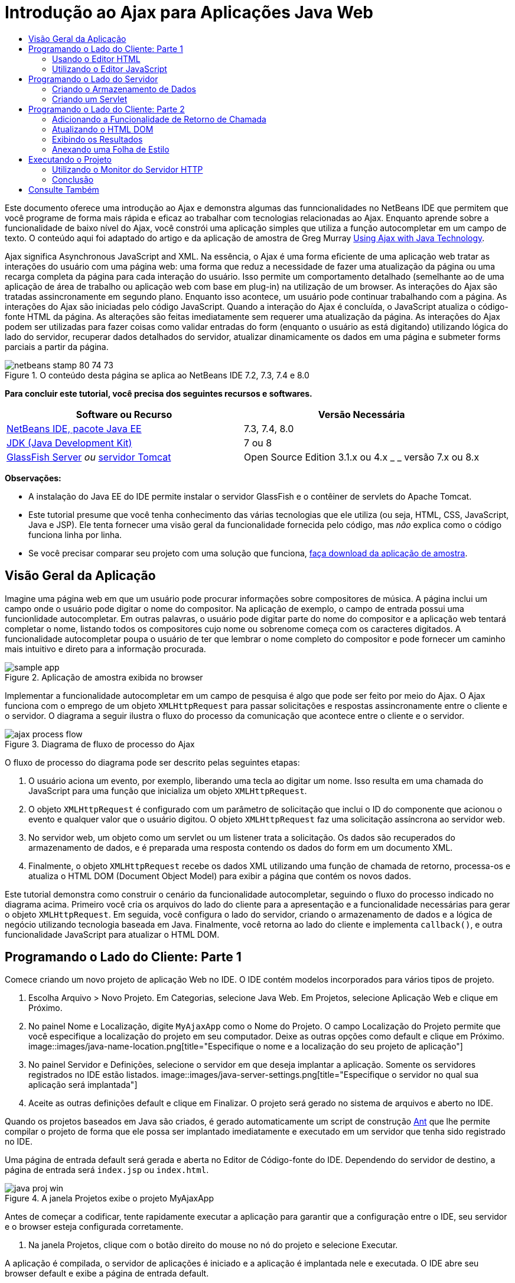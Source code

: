 // 
//     Licensed to the Apache Software Foundation (ASF) under one
//     or more contributor license agreements.  See the NOTICE file
//     distributed with this work for additional information
//     regarding copyright ownership.  The ASF licenses this file
//     to you under the Apache License, Version 2.0 (the
//     "License"); you may not use this file except in compliance
//     with the License.  You may obtain a copy of the License at
// 
//       http://www.apache.org/licenses/LICENSE-2.0
// 
//     Unless required by applicable law or agreed to in writing,
//     software distributed under the License is distributed on an
//     "AS IS" BASIS, WITHOUT WARRANTIES OR CONDITIONS OF ANY
//     KIND, either express or implied.  See the License for the
//     specific language governing permissions and limitations
//     under the License.
//

= Introdução ao Ajax para Aplicações Java Web
:jbake-type: tutorial
:jbake-tags: tutorials 
:jbake-status: published
:syntax: true
:toc: left
:toc-title:
:description: Introdução ao Ajax para Aplicações Java Web - Apache NetBeans
:keywords: Apache NetBeans, Tutorials, Introdução ao Ajax para Aplicações Java Web

Este documento oferece uma introdução ao Ajax e demonstra algumas das funncionalidades no NetBeans IDE que permitem que você programe de forma mais rápida e eficaz ao trabalhar com tecnologias relacionadas ao Ajax. Enquanto aprende sobre a funcionalidade de baixo nível do Ajax, você constrói uma aplicação simples que utiliza a função autocompletar em um campo de texto. O conteúdo aqui foi adaptado do artigo e da aplicação de amostra de Greg Murray link:http://weblogs.java.net/blog/gmurray71/archive/2005/12/using_ajax_with_1.html[+Using Ajax with Java Technology+].

Ajax significa Asynchronous JavaScript and XML. Na essência, o Ajax é uma forma eficiente de uma aplicação web tratar as interações do usuário com uma página web: uma forma que reduz a necessidade de fazer uma atualização da página ou uma recarga completa da página para cada interação do usuário. Isso permite um comportamento detalhado (semelhante ao de uma aplicação de área de trabalho ou aplicação web com base em plug-in) na utilização de um browser. As interações do Ajax são tratadas assincronamente em segundo plano. Enquanto isso acontece, um usuário pode continuar trabalhando com a página. As interações do Ajax são iniciadas pelo código JavaScript. Quando a interação do Ajax é concluída, o JavaScript atualiza o código-fonte HTML da página. As alterações são feitas imediatamente sem requerer uma atualização da página. As interações do Ajax podem ser utilizadas para fazer coisas como validar entradas do form (enquanto o usuário as está digitando) utilizando lógica do lado do servidor, recuperar dados detalhados do servidor, atualizar dinamicamente os dados em uma página e submeter forms parciais a partir da página.


image::images/netbeans-stamp-80-74-73.png[title="O conteúdo desta página se aplica ao NetBeans IDE 7.2, 7.3, 7.4 e 8.0"]


*Para concluir este tutorial, você precisa dos seguintes recursos e softwares.*

|===
|Software ou Recurso |Versão Necessária 

|link:https://netbeans.org/downloads/index.html[+NetBeans IDE, pacote Java EE+] |7.3, 7.4, 8.0 

|link:http://www.oracle.com/technetwork/java/javase/downloads/index.html[+JDK (Java Development Kit)+] |7 ou 8 

|link:https://glassfish.java.net/[+GlassFish Server+] 
_ou_ 
link:http://tomcat.apache.org/index.html[+servidor Tomcat+] |Open Source Edition 3.1.x ou 4.x 
_ _ 
versão 7.x ou 8.x 
|===

*Observações:*

* A instalação do Java EE do IDE permite instalar o servidor GlassFish e o contêiner de servlets do Apache Tomcat.
* Este tutorial presume que você tenha conhecimento das várias tecnologias que ele utiliza (ou seja, HTML, CSS, JavaScript, Java e JSP). Ele tenta fornecer uma visão geral da funcionalidade fornecida pelo código, mas _não_ explica como o código funciona linha por linha.
* Se você precisar comparar seu projeto com uma solução que funciona, link:https://netbeans.org/projects/samples/downloads/download/Samples%252FJavaScript%252FMyAjaxApp.zip[+faça download da aplicação de amostra+].



[[overview]]
== Visão Geral da Aplicação

Imagine uma página web em que um usuário pode procurar informações sobre compositores de música. A página inclui um campo onde o usuário pode digitar o nome do compositor. Na aplicação de exemplo, o campo de entrada possui uma funcionlidade autocompletar. Em outras palavras, o usuário pode digitar parte do nome do compositor e a aplicação web tentará completar o nome, listando todos os compositores cujo nome ou sobrenome começa com os caracteres digitados. A funcionalidade autocompletar poupa o usuário de ter que lembrar o nome completo do compositor e pode fornecer um caminho mais intuitivo e direto para a informação procurada.

image::images/sample-app.png[title="Aplicação de amostra exibida no browser"]

Implementar a funcionalidade autocompletar em um campo de pesquisa é algo que pode ser feito por meio do Ajax. O Ajax funciona com o emprego de um objeto `XMLHttpRequest` para passar solicitações e respostas assincronamente entre o cliente e o servidor. O diagrama a seguir ilustra o fluxo do processo da comunicação que acontece entre o cliente e o servidor.

image::images/ajax-process-flow.png[title="Diagrama de fluxo de processo do Ajax"]


O fluxo de processo do diagrama pode ser descrito pelas seguintes etapas:

1. O usuário aciona um evento, por exemplo, liberando uma tecla ao digitar um nome. Isso resulta em uma chamada do JavaScript para uma função que inicializa um objeto `XMLHttpRequest`.
2. O objeto `XMLHttpRequest` é configurado com um parâmetro de solicitação que inclui o ID do componente que acionou o evento e qualquer valor que o usuário digitou. O objeto `XMLHttpRequest` faz uma solicitação assíncrona ao servidor web.
3. No servidor web, um objeto como um servlet ou um listener trata a solicitação. Os dados são recuperados do armazenamento de dados, e é preparada uma resposta contendo os dados do form em um documento XML.
4. Finalmente, o objeto `XMLHttpRequest` recebe os dados XML utilizando uma função de chamada de retorno, processa-os e atualiza o HTML DOM (Document Object Model) para exibir a página que contém os novos dados.

Este tutorial demonstra como construir o cenário da funcionalidade autocompletar, seguindo o fluxo do processo indicado no diagrama acima. Primeiro você cria os arquivos do lado do cliente para a apresentação e a funcionalidade necessárias para gerar o objeto `XMLHttpRequest`. Em seguida, você configura o lado do servidor, criando o armazenamento de dados e a lógica de negócio utilizando tecnologia baseada em Java. Finalmente, você retorna ao lado do cliente e implementa `callback()`, e outra funcionalidade JavaScript para atualizar o HTML DOM.



[[client1]]
== Programando o Lado do Cliente: Parte 1

Comece criando um novo projeto de aplicação Web no IDE. O IDE contém modelos incorporados para vários tipos de projeto.

1. Escolha Arquivo > Novo Projeto. Em Categorias, selecione Java Web. Em Projetos, selecione Aplicação Web e clique em Próximo.
2. No painel Nome e Localização, digite `MyAjaxApp` como o Nome do Projeto. O campo Localização do Projeto permite que você especifique a localização do projeto em seu computador. Deixe as outras opções como default e clique em Próximo. 
image::images/java-name-location.png[title="Especifique o nome e a localização do seu projeto de aplicação"]
3. No painel Servidor e Definições, selecione o servidor em que deseja implantar a aplicação. Somente os servidores registrados no IDE estão listados. 
image::images/java-server-settings.png[title="Especifique o servidor no qual sua aplicação será implantada"]
4. Aceite as outras definições default e clique em Finalizar. O projeto será gerado no sistema de arquivos e aberto no IDE.

Quando os projetos baseados em Java são criados, é gerado automaticamente um script de construção link:http://ant.apache.org/[+Ant+] que lhe permite compilar o projeto de forma que ele possa ser implantado imediatamente e executado em um servidor que tenha sido registrado no IDE.

Uma página de entrada default será gerada e aberta no Editor de Código-fonte do IDE. Dependendo do servidor de destino, a página de entrada será `index.jsp` ou `index.html`.

image::images/java-proj-win.png[title="A janela Projetos exibe o projeto MyAjaxApp"]

Antes de começar a codificar, tente rapidamente executar a aplicação para garantir que a configuração entre o IDE, seu servidor e o browser esteja configurada corretamente.

1. Na janela Projetos, clique com o botão direito do mouse no nó do projeto e selecione Executar.

A aplicação é compilada, o servidor de aplicações é iniciado e a aplicação é implantada nele e executada. O IDE abre seu browser default e exibe a página de entrada default.


=== Usando o Editor HTML

image::images/palette.png[title="Paleta que exibe elementos HTML"] 

Agora que você tem certeza de que seu ambiente está configurado corretamente, comece transformando sua página de índice na interface de autocompletar que será vista pelos usuários.

Uma das vantagens do uso de um IDE é que o editor em que você trabalha normalmente fornece a funcionalidade autocompletar código, o que, se você aprender a aplicar quando codifica, pode aumentar, rapidamente, a sua produtividade. O Editor de Código-fonte do IDE geralmente se adapta à tecnologia que está sendo utilizada, portanto, se você estiver trabalhando em uma página HTML, pressionar a combinação de teclas de autocompletar código (Ctrl-Espaço) produzirá sugestões para tags e atributos HTML. Como será mostrado mais tarde, o mesmo se aplica a outras tecnologias, como CSS e JavaScript.

Uma segunda funcionalidade que pode ser utilizada é a Paleta do IDE. A Paleta fornece modelos fáceis de utilizar para elementos que são comumente aplicados na tecnologia em que você está codificando. Você simplesmente clica em um item e arrasta-o para um local no arquivo aberto no Editor de Código-Fonte.

Você pode exibir ícones grandes (como exibido aqui) clicando com o botão direito do mouse na Paleta e selecionando Mostrar Ícones Grandes.


1. Substitua o conteúdo das tags `<title>` e `<h1>` para que leia: `Auto-Completion using AJAX`. A página de índice não requer nenhuma codificação de script do lado do servidor, portanto, você pode deletar com segurança quaisquer remanescentes criados por default. A página de índice agora deve ter a seguinte aparência.

[source,xml]
----

<!DOCTYPE html>

<html>
    <head>
        <meta http-equiv="Content-Type" content="text/html; charset=UTF-8">
        <title>Auto-Completion using AJAX</title>
    </head>
    <body>
        <h1>Auto-Completion using AJAX</h1>
    </body>
</html>

----
2. Adicione algum texto explicativo para descrever a finalidade do campo de texto. Você pode copiar e colar no texto a seguir, no ponto logo abaixo das tags `<h1>`:

[source,html]
----

<p>This example shows how you can do real time auto-completion using Asynchronous
    JavaScript and XML (Ajax) interactions.</p>

<p>In the form below enter a name. Possible names that will be completed are displayed
    below the form. For example, try typing in "Bach," "Mozart," or "Stravinsky,"
    then click on one of the selections to see composer details.</p>

----
3. Adicione um form HTML à página. Faça isso utilizando os elementos listados na Paleta do IDE. Se a Paleta não estiver aberta, selecione Janela > Paleta no menu principal. Em seguida, em Forms HTML, clique e arraste um elemento Form para a página, um ponto abaixo das tags `<p>` que você acabou de adicionar. A caixa de diálogo Inserir Form será aberta. Especifique o seguinte: 

* Ação: autocompletar código
* Método: GET
* Nome: autofillform
image::images/insert-form.png[title="Caixa de diálogo Inserir form"]

Clique em OK. As tags HTML `<form>` serão inseridas na página que contém os atributos especificados. (GET é aplicado por default e, portanto, não é declarado explicitamente.)

4. Adicione uma tabela HTML à página. Na categoria HTML na Paleta, clique em um elemento Tabela e arraste-o para um ponto entre as tags `<form>`. A caixa de diálogo Inserir Tabela será aberta. Especifique o seguinte: 

* Linhas: 2
* Colunas: 2
* Tamanho da Borda: 0
* Preenchimento de Células: 5
image::images/insert-table.png[title="Caixa de diálogo Inserir tabela"]
5. Clique com o botão direito do mouse no Editor de Código-Fonte e selecione Formatar. Isso limpa o código. Seu form agora deve ser semelhante ao abaixo:

[source,xml]
----

<form name="autofillform" action="autocomplete">
  <table border="0" cellpadding="5">
    <thead>
      <tr>
        <th></th>
        <th></th>
      </tr>
    </thead>
    <tbody>
      <tr>
        <td></td>
        <td></td>
      </tr>
      <tr>
        <td></td>
        <td></td>
      </tr>
    </tbody>
  </table>
</form>

----
6. Na primeira linha da tabela, digite o seguinte texto na primeira coluna (alterações em *negrito*):

[source,xml]
----

<td>*<strong>Composer Name:</strong>*</td>
----
7. Na segunda coluna da primeira linha, em vez de arrastar um campo Entrada de Texto da Paleta, digite o código abaixo manualmente (alterações em *negrito*):

[source,xml]
----

<td>
    *<input type="text"
        size="40"
        id="complete-field"
        onkeyup="doCompletion();">*
</td>

----
Enquanto digita, tente utilizar o suporte à funcionalidade autocompletar código incorporado do IDE. Por exemplo, digite `<i` e, em seguida, pressione Ctrl-Espaço. Uma lista de opções sugeridas será exibida abaixo do seu cursor e uma descrição do elemento selecionado aparecerá em uma caixa acima. De fato, você pode pressionar Ctrl-Espaço a qualquer momento em que estiver codificando no Editor de Código-Fonte para ter acesso às opções possíveis. Além disso, caso só haja uma opção possível, pressionar Ctrl-Espaço completará automaticamente o nome do elemento. 
image::images/code-completion.png[title="Pressione Ctrl-Espaço no editor para chamar o suporte a autocompletar código e à documentação"]

O atributo `onkeyup` que você digitou acima aponta para uma função JavaScript chamada `doCompletion()`. Essa função é chamada toda vez que uma tecla é pressionada no campo de texto do form, e mapeia para a chamada JavaScript representada no <<flow-diagram,fluxograma>> do Ajax acima.


[[javascript]]
=== Utilizando o Editor JavaScript

O novo Editor JavaScript do IDE fornece muitos recursos de edição avançados, como autocompletar código inteligente, realce de semântica, renomeação instantânea e recursos de refatoração, assim como muitas outras funcionalidades.

A funcionalidade autocompletar código JavaScript é automaticamente fornecida quando você codifica em arquivos `.js`, assim como em tags `<script>` quando trabalha com outras tecnologias (ou seja, HTML, RHTML, JSP, PHP). O IDE por fornecer algumas dicas quando você editar o código JavaScript. É possível especificar as opções de JavaScript escolhendo Ferramentas > Opções (NetBeans > Preferências, no Mac) para abrir a janela Opções e selecionar a linguagem JavaScript na guia Dicas, categoria Editor. Você também pode adicionar seus próprios modelos de código JavaScript na guia Modelos de Código, janela Opções.

image::images/javascript-options.png[title="Opções de Dicas de JavaScript na janela Opções"]

Adicione um arquivo JavaScript à aplicação e comece a implementar `doCompletion()`.

1. Na janela Projetos, clique com o botão direito do mouse no nó Páginas Web e escolha Novo > arquivo JavaScript. (Se o arquivo JavaScript não estiver listado, selecione Outro. Em seguida, escolha o arquivo JavaScript na categoria Web no assistente Novo arquivo.)
2. Nomeie o arquivo como `javascript` e clique em Finalizar. O novo arquivo JavaScript aparecerá na janela Projetos, na pasta Páginas da Web.
3. Digite o código abaixo em `javascript.js`.

[source,java]
----

var req;
var isIE;

function init() {
    completeField = document.getElementById("complete-field");
}

function doCompletion() {
        var url = "autocomplete?action=complete&amp;id=" + escape(completeField.value);
        req = initRequest();
        req.open("GET", url, true);
        req.onreadystatechange = callback;
        req.send(null);
}

function initRequest() {
    if (window.XMLHttpRequest) {
        if (navigator.userAgent.indexOf('MSIE') != -1) {
            isIE = true;
        }
        return new XMLHttpRequest();
    } else if (window.ActiveXObject) {
        isIE = true;
        return new ActiveXObject("Microsoft.XMLHTTP");
    }
}
----

O código acima executa um verificação simples de compatibilidade do browser para o Firefox 3 e para o Internet Explorer versões 6 e 7). Se desejar incorporar um código mais robusto para problemas de compatibilidade, considere usar este link:http://www.quirksmode.org/js/detect.html[+script de detecção de browser+] disponível em link:http://www.quirksmode.org[+http://www.quirksmode.org+].

4. Volte para a página do índice e adicione uma referência ao arquivo JavaScript entre as tags `<head>`.

[source,xml]
----

<script type="text/javascript" src="javascript.js"></script>
----

Você pode alternar rapidamente entre as páginas abertas no Editor de Código-fonte, pressionando Ctrl-Tab.

5. Insira uma chamada a `init()` na tag de abertura `<body>`.

[source,java]
----

<body *onload="init()"*>
----
Isso garante que `init()` seja chamada toda vez que a página for carregada.

A atribuição de `doCompletion()` é:

* criar um URL que contenha dados que possam ser utilizados pelo lado do servidor,
* inicializar um objeto `XMLHttpRequest`, e
* solicitar que o objeto `XMLHttpRequest` envie uma solicitação assíncrona para o servidor.

O objeto `XMLHttpRequest` é o núcleo do Ajax e se tornou o padrão de fato para permitir que dados XML sejam passados assincronamente por HTTP. A interação _Assíncrona_ implica que o browser pode continuar a processar eventos na página depois que a requisição tiver sido enviada. Os dados são passados em segundo plano, e podem ser carregados automaticamente na página sem exigir uma atualização da página.

Observe que o objeto `XMLHttpRequest` é realmente criado por `initRequest()`, que é chamada por `doCompletion()`. A função verifica se `XMLHttpRequest` pode ser entendido pelo browser e, se for o caso, cria um objeto `XMLHttpRequest`. Caso contrário, ela executa uma verificação em `ActiveXObject` (o `XMLHttpRequest` equivalente do Internet Explorer 6) e cria um `ActiveXObject`, se identificado.

Três parâmetros são especificados quando você cria um objeto `XMLHttpRequest`: um URL, o método HTTP (`GET` ou `POST`), e se a interação é assíncrona ou não. No exemplo acima, os parâmetros são:

* O URL `autocomplete`, e o texto digitado no `complete-field` pelo usuário:

[source,java]
----

var url = "autocomplete?action=complete&amp;id=" + escape(completeField.value);
----
* `GET`, significando que as interações HTTP usam o método `GET`, e
* `true`, significando que a interação é assíncrona:

[source,java]
----

req.open("GET", url, true);
----

Se a interação for definida como assíncrona, uma função de chamada de retorno deve ser especificada. A função de chamada de retorno dessa interação é definida com a instrução:


[source,java]
----

req.onreadystatechange = callback;
----

e uma função `callback()` <<callback,deve ser definida mais tarde>>. A interação HTTP começa quando `XMLHttpRequest.send()` é chamada. Essa ação mapeia para a solicitação HTTP que é enviada para o servidor web no <<flow-diagram,fluxograma>> acima.



[[serverside]]
== Programando o Lado do Servidor

O IDE oferece suporte abrangente para programação Web do lado do servidor. Embora isso inclua o suporte a editor básico para muitas linguagens de programação e de script populares, também inclui Web services, tais como SOAP, REST, SaaS e frameworks orientados a MVC, como JSF, Spring e Struts. Diversos plug-ins do NetBeans estão disponíveis no link:http://plugins.netbeans.org/[+Portal de Plug-In do NetBeans+] para frameworks orientados para Ajax, como link:https://developers.google.com/web-toolkit/[+GWT+] e link:http://struts.apache.org/2.x/[+Struts2+].

A lógica de negócios da aplicação processa as solicitações, recuperando dados do armazenamento de dados e, em seguida, preparando e enviando a resposta. Isso é implementado aqui por meio de um servlet. Antes de começar a codificar o servlet, configure o armazenamento de dados e a funcionalidade necessários pelo servlet para acessar os dados.

* <<data,Criando o Armazenamento de Dados>>
* <<servlet,Criando um Servlet>>


=== Criando o Armazenamento de Dados

Para essa aplicação simples, você cria uma classe nomeada `ComposerData` que mantém os dados do composer utilizando um link:http://download.oracle.com/javase/1.5.0/docs/api/java/util/HashMap.html[+`HashMap`+]. Um `HashMap` permite armazenar pares de itens vinculados em pares chave-valor. Você também pode criar uma classe `Composer` que permita ao servlet recuperar dados de entradas no `HashMap`.

1. Clique com o botão direito do mouse no nó do projeto na janela Projetos e selecione Novo > Classe Java.
2. Nomeie a classe `ComposerData` e digite `com.ajax` no campo Pacote. Isso cria um novo pacote que contém a classe, assim como outras classes que serão criadas mais tarde.
3. Clique em Finalizar. A classe será criada e aberta no Editor de Código-fonte.
4. No Editor de Código-fonte, cole o seguinte código:

[source,java]
----

package com.ajax;

import java.util.HashMap;

/**
 *
 * @author nbuser
 */
public class ComposerData {

    private HashMap composers = new HashMap();

    public HashMap getComposers() {
        return composers;
    }

    public ComposerData() {

        composers.put("1", new Composer("1", "Johann Sebastian", "Bach", "Baroque"));
        composers.put("2", new Composer("2", "Arcangelo", "Corelli", "Baroque"));
        composers.put("3", new Composer("3", "George Frideric", "Handel", "Baroque"));
        composers.put("4", new Composer("4", "Henry", "Purcell", "Baroque"));
        composers.put("5", new Composer("5", "Jean-Philippe", "Rameau", "Baroque"));
        composers.put("6", new Composer("6", "Domenico", "Scarlatti", "Baroque"));
        composers.put("7", new Composer("7", "Antonio", "Vivaldi", "Baroque"));

        composers.put("8", new Composer("8", "Ludwig van", "Beethoven", "Classical"));
        composers.put("9", new Composer("9", "Johannes", "Brahms", "Classical"));
        composers.put("10", new Composer("10", "Francesco", "Cavalli", "Classical"));
        composers.put("11", new Composer("11", "Fryderyk Franciszek", "Chopin", "Classical"));
        composers.put("12", new Composer("12", "Antonin", "Dvorak", "Classical"));
        composers.put("13", new Composer("13", "Franz Joseph", "Haydn", "Classical"));
        composers.put("14", new Composer("14", "Gustav", "Mahler", "Classical"));
        composers.put("15", new Composer("15", "Wolfgang Amadeus", "Mozart", "Classical"));
        composers.put("16", new Composer("16", "Johann", "Pachelbel", "Classical"));
        composers.put("17", new Composer("17", "Gioachino", "Rossini", "Classical"));
        composers.put("18", new Composer("18", "Dmitry", "Shostakovich", "Classical"));
        composers.put("19", new Composer("19", "Richard", "Wagner", "Classical"));

        composers.put("20", new Composer("20", "Louis-Hector", "Berlioz", "Romantic"));
        composers.put("21", new Composer("21", "Georges", "Bizet", "Romantic"));
        composers.put("22", new Composer("22", "Cesar", "Cui", "Romantic"));
        composers.put("23", new Composer("23", "Claude", "Debussy", "Romantic"));
        composers.put("24", new Composer("24", "Edward", "Elgar", "Romantic"));
        composers.put("25", new Composer("25", "Gabriel", "Faure", "Romantic"));
        composers.put("26", new Composer("26", "Cesar", "Franck", "Romantic"));
        composers.put("27", new Composer("27", "Edvard", "Grieg", "Romantic"));
        composers.put("28", new Composer("28", "Nikolay", "Rimsky-Korsakov", "Romantic"));
        composers.put("29", new Composer("29", "Franz Joseph", "Liszt", "Romantic"));

        composers.put("30", new Composer("30", "Felix", "Mendelssohn", "Romantic"));
        composers.put("31", new Composer("31", "Giacomo", "Puccini", "Romantic"));
        composers.put("32", new Composer("32", "Sergei", "Rachmaninoff", "Romantic"));
        composers.put("33", new Composer("33", "Camille", "Saint-Saens", "Romantic"));
        composers.put("34", new Composer("34", "Franz", "Schubert", "Romantic"));
        composers.put("35", new Composer("35", "Robert", "Schumann", "Romantic"));
        composers.put("36", new Composer("36", "Jean", "Sibelius", "Romantic"));
        composers.put("37", new Composer("37", "Bedrich", "Smetana", "Romantic"));
        composers.put("38", new Composer("38", "Richard", "Strauss", "Romantic"));
        composers.put("39", new Composer("39", "Pyotr Il'yich", "Tchaikovsky", "Romantic"));
        composers.put("40", new Composer("40", "Guiseppe", "Verdi", "Romantic"));

        composers.put("41", new Composer("41", "Bela", "Bartok", "Post-Romantic"));
        composers.put("42", new Composer("42", "Leonard", "Bernstein", "Post-Romantic"));
        composers.put("43", new Composer("43", "Benjamin", "Britten", "Post-Romantic"));
        composers.put("44", new Composer("44", "John", "Cage", "Post-Romantic"));
        composers.put("45", new Composer("45", "Aaron", "Copland", "Post-Romantic"));
        composers.put("46", new Composer("46", "George", "Gershwin", "Post-Romantic"));
        composers.put("47", new Composer("47", "Sergey", "Prokofiev", "Post-Romantic"));
        composers.put("48", new Composer("48", "Maurice", "Ravel", "Post-Romantic"));
        composers.put("49", new Composer("49", "Igor", "Stravinsky", "Post-Romantic"));
        composers.put("50", new Composer("50", "Carl", "Orff", "Post-Romantic"));

    }
}
----

Você observará que uma advertência será exibida na margem esquerda do editor porque a classe  ``Composer``  não pode ser encontrada. Execute as etapas a seguir para criar a classe `Composer`.

1. Clique com o botão direito do mouse no nó do projeto na janela Projetos e selecione Novo > Classe Java.
2. Nomeie a classe `Composer` e selecione `com.ajax` na lista drop-down no campo Pacote. Clique em Finalizar.

Quando você clica em Finalizar, o IDE cria a classe e abre o arquivo no Editor de Código-fonte.

3. No Editor de Código-fonte, cole o seguinte código:

[source,java]
----

package com.ajax;

public class Composer {

    private String id;
    private String firstName;
    private String lastName;
    private String category;

    public Composer (String id, String firstName, String lastName, String category) {
        this.id = id;
        this.firstName = firstName;
        this.lastName = lastName;
        this.category = category;
    }

    public String getCategory() {
        return category;
    }

    public String getId() {
        return id;
    }

    public String getFirstName() {
        return firstName;
    }

    public String getLastName() {
        return lastName;
    }
}
----

Depois que você cria a classe  ``Composer`` , se você observar a classe  ``ComposerData``  no editor, poderá ver que as anotações de advertência não existem mais. Se ainda você vir as anotações de advertência no  ``ComposerData``  você pode tentar resolver o erro adicionando as instruções de importação ausentes.


[[servlet]]
=== Criando um Servlet

Crie um servlet para tratar o URL `autocomplete` que é recebido pela solicitação de entrada.

1. Clique com o botão direito do mouse no nó do projeto na janela Projetos e escolha Novo > Servlet para abrir o assistente para Novo Servlet. (Escolha Outros e selecione Servlet na categoria da Web se Servlet não for exibido por default no menu pop-up).
2. Nomeie o servlet `AutoCompleteServlet` e selecione `com.ajax` na lista drop-down no campo Pacote. Clique em Próximo.
image::images/newservlet-name-location.png[]
3. No painel Configurar a Implantação do Servlet, altere o padrão do URL para *`/autocomplete`* para que ele corresponda ao URL que foi definido anteriormente no objeto `XMLHttpRequest`. 
image::images/newservlet-configure-deployment.png[]

Esse painel elimina a necessidade de adicionar manualmente esses detalhes no descritor de implantação.

4. como opção, selecione "Adicionar informações do servlet ao descritor da implantação". Isso faz com que seu projeto seja o mesmo da amostra da qual fez download. Com versões posteriores do IDE, por default o servlet é registrado por uma anotação `@WebServlet`, em vez de um descritor da implantação. O projeto ainda funcionará se você usar a anotação `@WebServlet`, em vez de um descritor de implantação.
5. Clique em Finalizar. O servlet será criado e aberto no Editor de Código-fonte.

Os únicos métodos que você precisa substituir são `doGet()`, para definir como o servlet trataa solicitação `autocomplete` `GET`, e `init()`, que precisa iniciar um `ServletContext` de forma que o servlet possa acessar outras classes na aplicação, depois de ter sido posto em serviço.

Você pode substituir métodos de superclasses usando o menu pop-up Inserir Código do IDE. Implemente `init()` executando as etapas a seguir.

1. Coloque o seu cursor embaixo da declaração de classe `AutoCompleteServlet` no Editor de Código-fonte. Pressione Alt-Insert (Ctrl-I no Mac) para abrir o menu pop-up Gerar Código. 
image::images/insert-code.png[title="Menu pop-up Inserir Código exibido no Editor de Código-fonte"]
2. Selecione Substituir Método. Na caixa de diálogo que é exibida, todas as classes que `AutoCompleteServlet` herda são exibidas. Expanda o nó GenericServlet e selecione `init(Servlet Config config)`. 
image::images/new-override.png[title="A caixa de diálogo Substituir lista classes herdadas"]
3. Clique em OK. O método `init()` é adicionado no Editor de Código-fonte.
4. Adicione uma variável para um objeto `ServletContext` e modifique `init()` (alterações em *negrito*):

[source,java]
----

*private ServletContext context;*

@Override
public void init(ServletConfig *config*) throws ServletException {
    *this.context = config.getServletContext();*
}
----
5. Adicione uma instrução de importação para `ServletContext`. Você pode fazer isso clicando no ícone da lâmpada exibido na margem esquerda do Editor de Código-fonte 
image::images/import-hint.png[title="Dicas de importação são exibidas na margem esquerda do Editor de Código-fonte"]

O método `doGet()` precisa fazer parsing do URL da solicitação, recuperar dados do armazenamento de dados e preparar uma resposta em formato XML. Note que a declaração do método foi gerada quando você criou a classe. Para exibi-la, pode ser necessário expandir métodos HttpServlet clicando no ícone de expansão (image::images/expand-icon.png[]) na margem esquerda.

1. Adicione as declarações de variável a seguir embaixo da declaração da classe `AutocompleteServlet`.

[source,java]
----

private ComposerData compData = new ComposerData();
private HashMap composers = compData.getComposers();
----
Isso cria um `HashMap` de todos os dados do composer, que é, em seguida, utilizado por `doGet()`.
2. Role para baixo para `doGet()` e implemente o método da seguinte forma:

[source,xml]
----

@Override
public void doGet(HttpServletRequest request, HttpServletResponse response)
        throws IOException, ServletException {

    String action = request.getParameter("action");
    String targetId = request.getParameter("id");
    StringBuffer sb = new StringBuffer();

    if (targetId != null) {
        targetId = targetId.trim().toLowerCase();
    } else {
        context.getRequestDispatcher("/error.jsp").forward(request, response);
    }

    boolean namesAdded = false;
    if (action.equals("complete")) {

        // check if user sent empty string
        if (!targetId.equals("")) {

            Iterator it = composers.keySet().iterator();

            while (it.hasNext()) {
                String id = (String) it.next();
                Composer composer = (Composer) composers.get(id);

                if ( // targetId matches first name
                     composer.getFirstName().toLowerCase().startsWith(targetId) ||
                     // targetId matches last name
                     composer.getLastName().toLowerCase().startsWith(targetId) ||
                     // targetId matches full name
                     composer.getFirstName().toLowerCase().concat(" ")
                        .concat(composer.getLastName().toLowerCase()).startsWith(targetId)) {

                    sb.append("<composer>");
                    sb.append("<id>" + composer.getId() + "</id>");
                    sb.append("<firstName>" + composer.getFirstName() + "</firstName>");
                    sb.append("<lastName>" + composer.getLastName() + "</lastName>");
                    sb.append("</composer>");
                    namesAdded = true;
                }
            }
        }

        if (namesAdded) {
            response.setContentType("text/xml");
            response.setHeader("Cache-Control", "no-cache");
            response.getWriter().write("<composers>" + sb.toString() + "</composers>");
        } else {
            //nothing to show
            response.setStatus(HttpServletResponse.SC_NO_CONTENT);
        }
    }
    if (action.equals("lookup")) {

        // put the target composer in the request scope to display 
        if ((targetId != null) &amp;&amp; composers.containsKey(targetId.trim())) {
            request.setAttribute("composer", composers.get(targetId));
            context.getRequestDispatcher("/composer.jsp").forward(request, response);
        }
    }
}
----

Como pode ver neste servlet, não há nada exatamente novo que você precise aprender para escrever código do lado do servidor para processamento Ajax. O tipo de conteúdo da resposta precisa ser definido como `text/xml` para casos em que você deseje trocar documentos XML. Com o Ajax você também pode trocar texto simples ou até mesmo snippets de JavaScript, que podem ser avaliados ou executados pela função chamada de retorno no cliente. Observe também que alguns browsers podem armazenar no cache os resultados; portanto, talvez seja necessário definir o cabeçalho Cache-Control HTTP como `no-cache`.

Nesse exemplo, o servlet gera um documento XML que contém todos os composers com nome ou sobrenome começando com os caracteres digitados pelo usuário. Este documento mapeia para os dados XML ilustrados no <<flow-diagram,fluxograma>> acima. Aqui está um exemplo de um documento XML que é retornado para o objeto `XMLHttpRequest`:


[source,xml]
----

<composers>
    <composer>
        <id>12</id>
        <firstName>Antonin</firstName>
        <lastName>Dvorak</lastName>
    </composer>
    <composer>
        <id>45</id>
        <firstName>Aaron</firstName>
        <lastName>Copland</lastName>
    </composer>
    <composer>
        <id>7</id>
        <firstName>Antonio</firstName>
        <lastName>Vivaldi</lastName>
    </composer>
    <composer>
        <id>2</id>
        <firstName>Arcangelo</firstName>
        <lastName>Corelli</lastName>
    </composer>
</composers>

----

Você pode utilizar o <<httpMonitor,Monitor HTTP>> do IDE para exibir os dados XML retornados ao concluir a aplicação.


[[client2]]
== Programando o Lado do Cliente: Parte 2

Você deve definir a função de chamada de retorno para tratar a resposta do servidor, e adicionar qualquer funcionalidade necessária para refletir alterações na página exibida pelo usuário. Isso requer a modificação do HTML DOM. Você precisa criar páginas JSP para exibir os resultados de uma solicitação bem-sucedida ou as mensagens de erro de uma solicitação com falha. Em seguida, é possível criar uma folha de estilo simples para a apresentação.

* <<callback,Adicionando a Funcionalidade de Retorno de Chamada>>
* <<htmldom,Atualizando o HTML DOM>>
* <<displayresults,Exibindo os Resultados>>
* <<stylesheet,Anexando uma Folha de Estilo>>


=== Adicionando a Funcionalidade de Retorno de Chamada

A função de retorno de chamada é chamada assincronamente em pontos específicos durante a interação HTTP quando a propriedade `readyState` do objeto `XMLHttpRequest` é alterada. Na aplicação que está sendo construída, a função chamada de retorno é `callback()`. Você lembra que em `doCompletion()`, `callback` foi definido como a propriedade `XMLHttpRequest.onreadystatechange` para uma função. Agora, implemente a função de retorno de chamada da seguinte forma.

1. Abra `javascript.js` no Editor de Código-fonte e digite o código abaixo.

[source,java]
----

function callback() {
    if (req.readyState == 4) {
        if (req.status == 200) {
            parseMessages(req.responseXML);
        }
    }
}
----

Um `readyState` de "4" significa a conclusão da interação HTTP. A API de `XMLHttpRequest.readState` indica que há 5 valores possíveis que podem ser definidos. São elas:

|===
|Valor `readyState` |Definição do Status do Objeto 

|0 |não inicializado 

|1 |carregando 

|2 |carregado 

|3 |interativo 

|4 |completo 
|===

Observe que a função `parseMessages()` somente é chamada quando o `XMLHttpRequest.readyState` é "4" e o `status` (a definição do código de status HTTP da solicitação) é "200", significando êxito. Você definirá `parseMessages()` em seguida em <<htmldom,Atualizando o HTML DOM>>.


=== Atualizando o HTML DOM

A função `parseMessages()` trata os dados XML de entrada. Fazendo isso, ela conta com várias funções auxiliares, como `appendComposer()`, `getElementY()` e `clearTable()`. Você também deve introduzir novos elementos na página de índice, como uma segunda tabela HTML que serve como a caixa autocompletar, e os IDs dos elementos, para que eles possam ser referenciados em `javascript.js`. Finalmente, crie novas variáveis que correspondam aos IDs para os elementos na página do índice, inicialize-as na função `init()` implementada anteriormente e adicione alguma funcionalidade que seja necessária sempre que a página do índice for carregada.

*Observação: *As funções e elementos que você cria nas etapas seguintes funcionam de forma interdependente. Recomendamos que você percorra esta seção e, em seguida, examine o código quando tudo estiver no lugar.

1. Abra a página do índice no Editor de Código-fonte e digite o código abaixo para a segunda linha da tabela HTML que você criou anteriormente.

[source,xml]
----

<tr>
    *<td id="auto-row" colspan="2">
        <table id="complete-table" />
    </td>*
</tr>
----
A segunda linha da tabela contém outra tabela HTML. Essa tabela representa a caixa autocompletar que será utilizada para preencher os nomes do composer.
2. Abra `javascript.js` no Editor de Código-fonte e as três variáveis seguintes no início do arquivo.

[source,java]
----

var completeField;
var completeTable;
var autoRow;
----
3. Adicione as seguintes linhas (em *negrito*) na função `init()`.

[source,java]
----

function init() {
    completeField = document.getElementById("complete-field");
    *completeTable = document.getElementById("complete-table");
    autoRow = document.getElementById("auto-row");
    completeTable.style.top = getElementY(autoRow) + "px";*
}
----
Uma finalidade de `init()` é tornar os elementos que estão dentro da página de índice acessíveis para outras funções que modificarão o DOM da página de índice.
4. Adicione `appendComposer()` a `javascript.js`.

[source,java]
----

function appendComposer(firstName,lastName,composerId) {

    var row;
    var cell;
    var linkElement;

    if (isIE) {
        completeTable.style.display = 'block';
        row = completeTable.insertRow(completeTable.rows.length);
        cell = row.insertCell(0);
    } else {
        completeTable.style.display = 'table';
        row = document.createElement("tr");
        cell = document.createElement("td");
        row.appendChild(cell);
        completeTable.appendChild(row);
    }

    cell.className = "popupCell";

    linkElement = document.createElement("a");
    linkElement.className = "popupItem";
    linkElement.setAttribute("href", "autocomplete?action=lookup&amp;id=" + composerId);
    linkElement.appendChild(document.createTextNode(firstName + " " + lastName));
    cell.appendChild(linkElement);
}
----
Essa função cria uma nova linha da tabela, insere um link em um criador utilizando os dados passados para a função por meio de seus três parâmetros e insere a linha no elemento `complete-table` da página de índice.
5. Adicione `getElementY()` a `javascript.js`.

[source,java]
----

function getElementY(element){

    var targetTop = 0;

    if (element.offsetParent) {
        while (element.offsetParent) {
            targetTop += element.offsetTop;
            element = element.offsetParent;
        }
    } else if (element.y) {
        targetTop += element.y;
    }
    return targetTop;
}
----
Essa função é aplicada para localizar a posição vertical do elemento pai. Isso é necessário porque a posição real do elemento, quando ele é exibido, frequentemente depende do tipo e da versão do browser. Note que o elemento `complete-table`, quando é exibido contendo nomes de criador, é deslocado para o lado direito inferior da tabela em que ele está. O posicionamento correto da altura é determinado por `getElementY()`. 

*Observação: *Consulte link:http://www.quirksmode.org/js/findpos.html[+esta explicação+] de `offset` em link:http://www.quirksmode.org/[+http://www.quirksmode.org/+].

6. Adicione `clearTable()` a `javascript.js`.

[source,java]
----

function clearTable() {
    if (completeTable.getElementsByTagName("tr").length > 0) {
        completeTable.style.display = 'none';
        for (loop = completeTable.childNodes.length -1; loop >= 0 ; loop--) {
            completeTable.removeChild(completeTable.childNodes[loop]);
        }
    }
}
----
Essa função define a exibição do elemento `complete-table` como "none" (ou seja, o torna invisível) e remove quaisquer entradas de nome de criador existentes que tenham sido criadas.
7. Modifique a função `callback()` para que chame `clearTable()` cada vez que novos dados forem recebidos do servidor. Quaisquer entradas do criador que já existam na caixa autocompletar serão, portanto, removidas, antes que esta seja preenchida com novas entradas.

[source,java]
----

function callback() {

    *clearTable();*

    if (req.readyState == 4) {
        if (req.status == 200) {
            parseMessages(req.responseXML);
        }
    }
}
----
8. Adicione `parseMessages()` a `javascript.js`.

[source,java]
----

function parseMessages(responseXML) {

    // no matches returned
    if (responseXML == null) {
        return false;
    } else {

        var composers = responseXML.getElementsByTagName("composers")[0];

        if (composers.childNodes.length > 0) {
            completeTable.setAttribute("bordercolor", "black");
            completeTable.setAttribute("border", "1");

            for (loop = 0; loop < composers.childNodes.length; loop++) {
                var composer = composers.childNodes[loop];
                var firstName = composer.getElementsByTagName("firstName")[0];
                var lastName = composer.getElementsByTagName("lastName")[0];
                var composerId = composer.getElementsByTagName("id")[0];
                appendComposer(firstName.childNodes[0].nodeValue,
                    lastName.childNodes[0].nodeValue,
                    composerId.childNodes[0].nodeValue);
            }
        }
    }
}
----

A função `parseMessages()` recebe como parâmetro uma representação de objeto do documento XML retornado pelo servlet `AutoComplete`. A função percorre programaticamente o documento XML, extraindo `firstName`, `lastName` e `id` de cada entrada e, em seguida, ela passa esses dados para `appendComposer()`. Isso resulta em uma atualização dinâmica do conteúdo do elemento `complete-table`. Por exemplo, uma entrada que é gerada e inserida em `complete-table` deve ter a seguinte aparência:


[source,xml]
----

<tr>
    <td class="popupCell">
        <a class="popupItem" href="autocomplete?action=lookup&amp;id=12">Antonin Dvorak</a>
    </td>
</tr>
----

A atualização dinâmica do elemento `complete-table` representa a etapa final do fluxo do processo de comunicação que acontece durante a comunicação por meio do Ajax. Essa atualização mapeia para os dados HTML e CSS sendo enviados para a apresentação no <<flow-diagram,fluxograma>> acima.


[[displayresults]]
=== Exibindo os Resultados

Para exibir os resultados, você precisa de um arquivo JSP chamado `composers.jsp`. Esta página é chamada a partir do `AutoCompleteServlet` durante uma ação de busca. Você também precisa de um arquivo `error.jsp`, que é chamado a partir do `AutoCompleteServlet` se o composer não puder ser encontrado.

*Para exibir resultados e erros:*

1. Na janela Projetos, clique com o botão direito do mouse na pasta Páginas Web e selecione Novo > JSP. O assistente Novo JSP será aberto.
2. No campo Nome do Arquivo, digite `composer`. No campo Arquivo Criado, você verá um caminho que termina em `/web/composer.jsp`.
3. Clique em Finalizar. O arquivo `composer.jsp` será aberto no editor. Aparecerá um nó para o arquivo na janela Projetos na pasta Páginas Web.
4. Substitua o código do placeholder no `composer.jsp` pelo seguinte código:

[source,html]
----

<html>
  <head>
    <title>Composer Information</title>

    <link rel="stylesheet" type="text/css" href="stylesheet.css">
  </head>
  <body>

    <table>
      <tr>
        <th colspan="2">Composer Information</th>
      </tr>
      <tr>
        <td>First Name: </td>
        <td>${requestScope.composer.firstName}</td>
      </tr>
      <tr>
        <td>Last Name: </td>
        <td>${requestScope.composer.lastName}</td>
      </tr>
      <tr>
        <td>ID: </td>
        <td>${requestScope.composer.id}</td>
      </tr>
      <tr>
        <td>Category: </td>
        <td>${requestScope.composer.category}</td>
      </tr>      
    </table>

    <p>Go back to <a href="index.html" class="link">application home</a>.</p>
  </body>
</html>
----

*Observação.* Você precisará alterar o link para voltar à página de índice, se sua página de índice for  ``index.jsp`` .

5. Crie outro arquivo JSP na pasta Páginas Web do projeto. Nomeie o arquivo de `error.jsp`.
6. Substitua o código do placeholder no `error.jsp` pelo seguinte código:

[source,html]
----

<!DOCTYPE html>

<html>
    <head>
        <link rel="stylesheet" type="text/css" href="stylesheet.css">      
        <meta http-equiv="Content-Type" content="text/html; charset=UTF-8">
        <title>Seach Error</title>
    </head>
    <body>
        <h2>Seach Error</h2>
        
        <p>An error occurred while performing the search. Please try again.</p>
        
        <p>Go back to <a href="index.html" class="link">application home</a>.</p>
    </body>
</html>
----

*Observação.* Você precisará alterar o link para voltar à página de índice, se sua página de índice for  ``index.jsp`` .


[[stylesheet]]
=== Anexando uma Folha de Estilo

Nesse estágio, você concluiu todo o código necessário para a funcionalidade da aplicação. Para ver os resultados dos seus esforços, tente executar a aplicação agora.

1. Na janela Projetos, clique com o botão direito do mouse no nó do projeto e selecione Executar. O projeto será recompilado e implantado no servidor de destino. Seu browser será aberto e você poderá ver a página de índice. 
image::images/no-css.png[title="Implantação com sucesso sem folha de estilo"]

Para adicionar uma folha de estilo à sua aplicação, basta criar um arquivo `.css` e vinculá-lo a partir da(s) página(s) da sua apresentação. Quando você trabalha em arquivos `.css`, o IDE oferece o suporte para autocompletar código. assim como as seguintes janelas, para ajudá-lo a gerar e editar regras de folhas de estilo:

* *Janela Estilos de CSS.* A janela Estilos de CSS permite editar as declarações de regras de elementos e seletores HTML em um arquivo CSS.
* *Caixa de diálogo Criar Regras CSS.* A caixa de diálogo Criar Regras de CSS permite criar novas regras em uma folha de estilos de CSS.
* *Caixa de diálogo Adicionar Propriedade de CSS.*A caixa de diálogo Adicionar Propriedade de CSS permite adicionar declarações a uma regra de CSS em uma folha de estilos, adicionando propriedades e valores.

Para adicionar uma folha de estilo à sua aplicação execute as etapas a seguir.

1. Na janela Projetos, clique com o botão direito do mouse no nó Páginas Web e selecione Novo > Folha de Estilo em Cascata (caso Folha de Estilo em Cascata não esteja listado, selecione Outro. Em seguida, escolha Folha de Estilo em Cascata na categoria Web no assistente Novo arquivo.)
2. No campo de texto Nome do Arquivo CSS, digite *`stylesheet`*. Clique em Finalizar.

O movo arquivo será criado e aberto no editor.

3. Digite as seguintes regras em `stylesheet.css`, no editor. Você pode utilizar o suporte à funcionalidade autocompletar código do IDE pressionando Ctrl-Espaço nos pontos em que desejar acionar sugestões.

[source,java]
----

body {
   font-family: Verdana, Arial, sans-serif;
   font-size: smaller;
   padding: 50px;
   color: #555;
   width: 650px;
}

h1 {
   letter-spacing: 6px;
   font-size: 1.6em;
   color: #be7429;
   font-weight: bold;
}

h2 {
   text-align: left;
   letter-spacing: 6px;
   font-size: 1.4em;
   color: #be7429;
   font-weight: normal;
   width: 450px;
}

table {
   width: 550px;
   padding: 10px;
   background-color: #c5e7e0;
}

td {
   padding: 10px;
}

a {
  color: #be7429;
  text-decoration: none;
}

a:hover {
  text-decoration: underline;
}

.popupBox {
  position: absolute;
  top: 170px;
  left: 140px;
}

.popupCell {
   background-color: #fffafa;
}

.popupCell:hover {
  background-color: #f5ebe9;
}

.popupItem {
  color: #333;
  text-decoration: none;
  font-size: 1.2em;
}
----
4. Abra a janela Estilos de CSS escolhendo Janela > Web > Estilos CSS. 
image::images/css-styles-window.png[title="Janela Estilos de CSS exibindo as propriedades de regra h1"]

Você pode usar a janela Estilos de CSS para exibir rapidamente as propriedades e editar as regras de estilo. Quando você seleciona uma regra no painel superior da janela Estilo de CSS, pode ver as propriedades da regra no painel inferior. Você pode adicionar uma Regra de CSS à folha de estilos clicando no ícone Editar Regras de CSS (image::images/newcssrule.png[title="Ícone Nova Propriedade de CSS"]) na barra de ferramentas do painel superior. Você pode modificar as regras no painel inferior, editando a folha de propriedades, e adicionar propriedades clicando no ícone Adicionar Propriedade (image::images/newcssproperty.png[title="Ícone Nova Propriedade de CSS"]) na barra de ferramentas do painel inferior.

5. Alterne para a página no Editor de Código-fonte, e adicione uma referência à folha de estilo entre as tags `<head>`.

[source,java]
----

<link rel="stylesheet" type="text/css" href="stylesheet.css">
----
6. Adicione a classe `popupBox` que está definida na folha de estilo ao elemento `complete-table` (alterações em *negrito*).

[source,xml]
----

<tr>
    <td id="auto-row" colspan="2">
        <table id="complete-table" *class="popupBox"* />
    </td>
</tr>
----

É possível usar o recurso autocompletar código no editor para ajudá-lo a selecionar a regra de estilo que você quer aplicar ao seletor.

image::images/css-completion.png[title="Recurso autocompletar código no editor"]

Como indicado em `stylesheet.css`, esta regra posiciona o elemento `complete-table` para que seja exibido um pouco à direita de seu elemento pai.

Quando você salva a página de índice, a aplicação é automaticamente reimplantada no servidor. Se a página ainda estiver aberta no browser, você poderá recarregá-la para ver se ela agora é renderizada de acordo com as regras da folha de estilos de CSS.



[[run]]
== Executando o Projeto

Quando você executar a aplicação novamente, ela será exibida no browser utilizando a folha de estilo que acabou de ser criada. Toda vez que você digita um caractere, uma solicitação assíncrona é enviada para o servidor e retornada com dados XML que foram preparados por `AutoCompleteServlet`. Conforme você digita mais caracteres, o número de nomes de criador diminui para refletir a nova lista de correspondências.


[[httpMonitor]]
=== Utilizando o Monitor do Servidor HTTP

Você pode utilizar o monitor do Servidor HTTP do IDE para verificar a comunicação HTTP que acontece quando as solicitações e as respostas são passadas entre o cliente e o servidor. O Monitor do Servidor HTTP exibe informações como cabeçalhos do cliente e do servidor, propriedades da sessão, detalhes do cookie, assim como parâmetros de solicitação.

Antes de começar a utilizar o monitor HTTP, você deve primeiro ativá-lo no servidor que está utilizando.

1. Abra a janela Servidores, selecionando Ferramentas > Servidores no menu principal.
2. No painel esquerdo, selecione o servidor que está usando com o projeto. Em seguida, no painel direito, selecione a opção Ativar Monitor HTTP.

*Observação:* essa opção é exibida na guia Comum do GlassFish Server. Para Tomcat, ela reside na guia Conexão.

3. Clique em Fechar.

Se o servidor já estiver em execução, você precisará reiniciá-lo para permitir que as alterações tenham efeito. Você pode reiniciar o servidor, abrindo a janela Serviços (Janela > Serviços) e, em seguida, clicando com o botão direito do mouse no servidor embaixo do nó Servidores e selecionando Reiniciar.

Agora, quando você executar a aplicação novamente, o monitor HTTP será aberto na região inferior do IDE. Você pode selecionar um registro no painel esquerdo e, em seguida, clicar nas guias na janela principal para exibir as informações sobre cada solicitação que é feita.

image::images/http-monitor.png[title="O monitor do Servidor HTTP é exibido no IDE"]

Você pode verificar os dados XML que são enviados do servidor como resultado da solicitação assíncrona feita quando um usuário indica um caractere no campo autocompletar.

1. Na view em árvore do lado esquerdo do monitor HTTP, clique com o botão direito do mouse no registro de uma solicitação e selecione Reexecutar.

A resposta será gerada em seu browser. Nesse caso, como a resposta consiste em dados XML, o browser exibirá os dados em seu visualizador XML nativo.

image::images/xml-data.png[title="O monitor do Servidor HTTP é exibido no IDE"]


[[conclusion]]
=== Conclusão

Isso conclui a Introdução ao Ajax. Esperamos que agora você saiba que o Ajax está simplesmente trocando informações por HTTP em segundo plano, e atualizando essa página dinamicamente, com base nos resultados.

Você talvez note que a aplicação que construiu tem vários problemas, como, por exemplo, nada acontece quando o nome de um criador é selecionado na caixa autocompletar! Você é bem-vindo a link:https://netbeans.org/projects/samples/downloads/download/Samples%252FJavaScript%252FMyAjaxApp.zip[+fazer download do projeto de solução+] para ver como isso pode ser implementado utilizando tecnologia JSP. Além disso, talvez queira investigar a validação do lado do servidor que impede que um usuário solicite um nome que não existe no armazenamento de dados. Você pode aprender mais sobre essas técnicas e tecnologias, seguindo outros tutoriais na link:../../trails/java-ee.html[+Trilha de Aprendizado do Java Web e do Java EE+].

link:/about/contact_form.html?to=3&subject=Feedback:%20Introduction%20to%20Ajax%20(Java)[+Envie-nos Seu Feedback+]



[[seeAlso]]
== Consulte Também

Para obter mais informações sobre a tecnologia Ajax e Java em link:https://netbeans.org/[+netbeans.org+], consulte os seguintes recursos:

* link:../../docs/web/js-toolkits-jquery.html[+Usando jQuery para Melhorar a Aparência e o Uso de uma Página Web+]. Demonstra como integrar o núcleo jQuery e bibliotecas UI em um projeto NetBeans.
* link:../../docs/web/js-toolkits-dojo.html[+Conectando um Dojo Tree a uma ArrayList utilizando JSON+]. Com base em um JavaOne Hands-On Lab, esse documento mostra como implementar um widget Dojo Tree em uma página web e permitir que o servidor responda a solicitações Tree no formato JSON.
* link:http://www.oracle.com/pls/topic/lookup?ctx=nb8000&id=NBDAG2272[+Criando Arquivos JavaScript+] em _Desenvolvendo Aplicações com o NetBeans IDE_
* link:quickstart-webapps-wicket.html[+Introdução ao Wicket Web Framework+]. Uma introdução para criar componentes reutilizáveis e aplicá-los a uma aplicação Web utilizando o framework Wicket.

